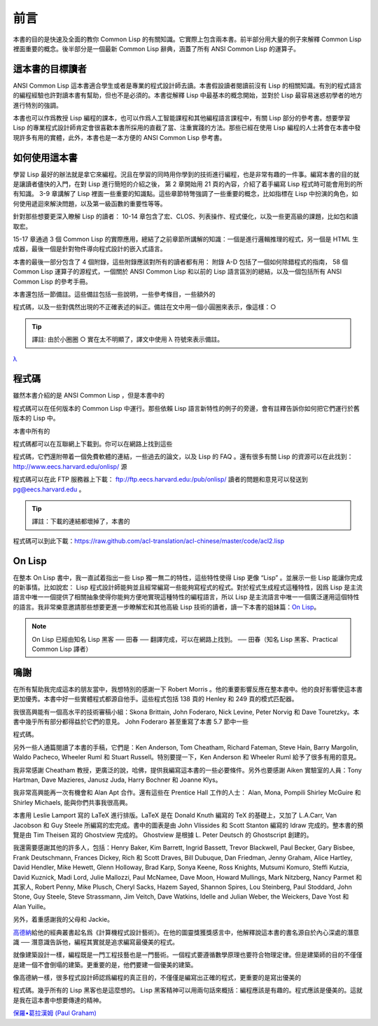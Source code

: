前言
************

本書的目的是快速及全面的教你 Common Lisp 的有關知識。它實際上包含兩本書。前半部分用大量的例子來解釋 Common Lisp 裡面重要的概念。後半部分是一個最新 Common Lisp 辭典，涵蓋了所有 ANSI Common Lisp 的運算子。

這本書的目標讀者
====================

ANSI Common Lisp 這本書適合學生或者是專業的程式設計師去讀。本書假設讀者閱讀前沒有 Lisp 的相關知識。有別的程式語言的編程經驗也許對讀本書有幫助，但也不是必須的。本書從解釋 Lisp 中最基本的概念開始，並對於 Lisp 最容易迷惑初學者的地方進行特別的強調。

本書也可以作爲教授 Lisp 編程的課本，也可以作爲人工智能課程和其他編程語言課程中，有關 Lisp 部分的參考書。想要學習 Lisp 的專業程式設計師肯定會很喜歡本書所採用的直截了當、注重實踐的方法。那些已經在使用 Lisp 編程的人士將會在本書中發現許多有用的實體，此外，本書也是一本方便的 ANSI Common Lisp 參考書。

如何使用這本書
====================

學習 Lisp 最好的辦法就是拿它來編程。況且在學習的同時用你學到的技術進行編程，也是非常有趣的一件事。編寫本書的目的就是讓讀者儘快的入門，在對 Lisp 進行簡短的介紹之後，
第 2 章開始用 21 頁的內容，介紹了着手編寫 Lisp 程式時可能會用到的所有知識。
3-9 章講解了 Lisp 裡面一些重要的知識點。這些章節特彆強調了一些重要的概念，比如指標在 Lisp 中扮演的角色，如何使用遞迴來解決問題，以及第一級函數的重要性等等。

針對那些想要更深入瞭解 Lisp 的讀者：
10-14 章包含了宏、CLOS、列表操作、程式優化，以及一些更高級的課題，比如包和讀取宏。

15-17 章通過 3 個 Common Lisp 的實際應用，總結了之前章節所講解的知識：一個是進行邏輯推理的程式，另一個是 HTML 生成器，最後一個是針對物件導向程式設計的嵌入式語言。

本書的最後一部分包含了 4 個附錄，這些附錄應該對所有的讀者都有用：
附錄 A-D 包括了一個如何除錯程式的指南， 58 個 Common Lisp 運算子的源程式，一個關於 ANSI Common Lisp 和以前的 Lisp 語言區別的總結，以及一個包括所有 ANSI Common Lisp 的參考手冊。

本書還包括一節備註。這些備註包括一些說明，一些參考條目，一些額外的

程式碼，以及一些對偶然出現的不正確表述的糾正。備註在文中用一個小圓圈來表示，像這樣：○

.. tip::

	譯註: 由於小圈圈 ○ 實在太不明顯了，譯文中使用 λ 符號來表示備註。

`λ <http://ansi-common-lisp.readthedocs.org/en/latest/zhCN/notes-cn.html#viii-notes-viii>`_



程式碼
==========

雖然本書介紹的是 ANSI Common Lisp ，但是本書中的

程式碼可以在任何版本的 Common Lisp 中運行。那些依賴 Lisp 語言新特性的例子的旁邊，會有註釋告訴你如何把它們運行於舊版本的 Lisp 中。

本書中所有的

程式碼都可以在互聯網上下載到。你可以在網路上找到這些

程式碼，它們還附帶着一個免費軟體的連結，一些過去的論文，以及 Lisp 的 FAQ 。還有很多有關 Lisp 的資源可以在此找到：
http://www.eecs.harvard.edu/onlisp/
源

程式碼可以在此 FTP 服務器上下載：
ftp://ftp.eecs.harvard.edu:/pub/onlisp/
讀者的問題和意見可以發送到 pg@eecs.harvard.edu 。

.. tip::

	譯註：下載的連結都壞掉了，本書的

程式碼可以到此下載：https://raw.github.com/acl-translation/acl-chinese/master/code/acl2.lisp

On Lisp
=============

在整本 On Lisp 書中，我一直試着指出一些 Lisp 獨一無二的特性，這些特性使得 Lisp 更像 “Lisp” 。並展示一些 Lisp 能讓你完成的新事情。比如說宏： Lisp 程式設計師能夠並且經常編寫一些能夠寫程式的程式。對於程式生成程式這種特性，因爲 Lisp 是主流語言中唯一一個提供了相關抽象使得你能夠方便地實現這種特性的編程語言，所以 Lisp 是主流語言中唯一一個廣泛運用這個特性的語言。我非常樂意邀請那些想要更進一步瞭解宏和其他高級 Lisp 技術的讀者，讀一下本書的姐妹篇：\ `On Lisp <http://www.paulgraham.com/onlisp.html>`_\ 。

.. note::

	On Lisp 已經由知名 Lisp 黑客 ── 田春 ── 翻譯完成，可以在網路上找到。
	── 田春（知名 Lisp 黑客、Practical Common Lisp 譯者）

鳴謝
==========

在所有幫助我完成這本的朋友當中，我想特別的感謝一下 Robert Morris 。他的重要影響反應在整本書中。他的良好影響使這本書更加優秀。本書中好一些實體程式都源自他手。這些程式包括 138 頁的 Henley 和 249 頁的模式匹配器。

我很高興能有一個高水平的技術審稿小組：Skona Brittain, John Foderaro, Nick Levine, Peter Norvig 和 Dave Touretzky。本書中幾乎所有部分都得益於它們的意見。 John Foderaro 甚至重寫了本書 5.7 節中一些

程式碼。

另外一些人通篇閱讀了本書的手稿，它們是：Ken Anderson, Tom Cheatham, Richard Fateman, Steve Hain, Barry Margolin, Waldo Pacheco, Wheeler Ruml 和 Stuart Russell。特別要提一下，Ken Anderson 和 Wheeler Ruml 給予了很多有用的意見。

我非常感謝 Cheatham 教授，更廣泛的說，哈佛，提供我編寫這本書的一些必要條件。另外也要感謝 Aiken 實驗室的人員：Tony Hartman, Dave Mazieres, Janusz Juda, Harry Bochner 和 Joanne Klys。

我非常高興能再一次有機會和 Alan Apt 合作。還有這些在 Prentice Hall 工作的人士： Alan, Mona, Pompili Shirley McGuire 和 Shirley Michaels, 能與你們共事我很高興。

本書用 Leslie Lamport 寫的 LaTeX 進行排版。LaTeX 是在 Donald Knuth 編寫的 TeX 的基礎上，又加了 L.A.Carr, Van Jacobson 和 Guy Steele 所編寫的宏完成。書中的圖表是由 John Vlissides 和 Scott Stanton 編寫的 Idraw 完成的。整本書的預覽是由 Tim Theisen 寫的 Ghostview 完成的。 Ghostview 是根據 L. Peter Deutsch 的 Ghostscript 創建的。

我還需要感謝其他的許多人，包括：Henry Baker, Kim Barrett, Ingrid Bassett, Trevor Blackwell, Paul Becker, Gary Bisbee, Frank Deutschmann, Frances Dickey, Rich 和 Scott Draves, Bill Dubuque, Dan Friedman, Jenny Graham, Alice Hartley, David Hendler, Mike Hewett, Glenn Holloway, Brad Karp, Sonya Keene, Ross Knights, Mutsumi Komuro, Steffi Kutzia, David Kuznick, Madi Lord, Julie Mallozzi, Paul McNamee, Dave Moon, Howard Mullings, Mark Nitzberg, Nancy Parmet 和其家人, Robert Penny, Mike Plusch, Cheryl Sacks, Hazem Sayed, Shannon Spires, Lou Steinberg, Paul Stoddard, John Stone, Guy Steele, Steve Strassmann, Jim Veitch, Dave Watkins, Idelle and Julian Weber, the Weickers, Dave Yost 和 Alan Yuille。

另外，着重感謝我的父母和 Jackie。

`高德納 <http://zh.wikipedia.org/zh-cn/%E9%AB%98%E5%BE%B7%E7%BA%B3>`_\ 給他的經典叢書起名爲《計算機程式設計藝術》。在他的圖靈獎獲獎感言中，他解釋說這本書的書名源自於內心深處的潛意識 ── 潛意識告訴他，編程其實就是追求編寫最優美的程式。

就像建築設計一樣，編程既是一門工程技藝也是一門藝術。一個程式要遵循數學原理也要符合物理定律。但是建築師的目的不僅僅是建一個不會倒塌的建築。更重要的是，他們要建一個優美的建築。

像高德納一樣，很多程式設計師認爲編程的真正目的，不僅僅是編寫出正確的程式，更重要的是寫出優美的

程式碼。幾乎所有的 Lisp 黑客也是這麼想的。 Lisp 黑客精神可以用兩句話來概括：編程應該是有趣的。程式應該是優美的。這就是我在這本書中想要傳達的精神。

`保羅•葛拉漢姆 (Paul Graham) <http://paulgraham.com/>`_
